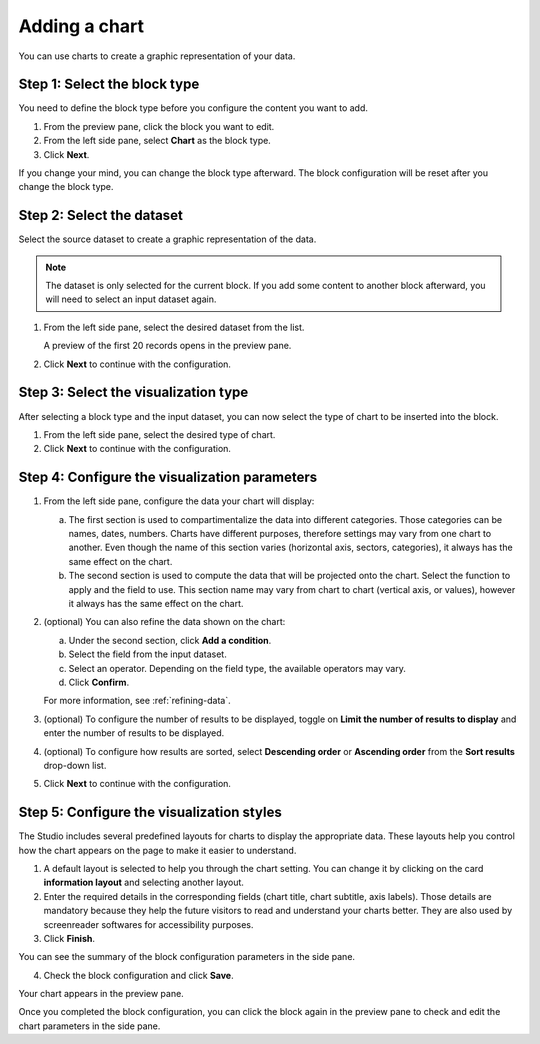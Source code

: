 Adding a chart
==============

You can use charts to create a graphic representation of your data.

Step 1: Select the block type
-----------------------------

You need to define the block type before you configure the content you want to add.

1. From the preview pane, click the block you want to edit.
2. From the left side pane, select **Chart** as the block type.
3. Click **Next**.

If you change your mind, you can change the block type afterward.
The block configuration will be reset after you change the block type.

Step 2: Select the dataset
--------------------------

Select the source dataset to create a graphic representation of the data.

.. admonition:: Note
    :class: note
 
    The dataset is only selected for the current block.
    If you add some content to another block afterward, you will need to select an input dataset again.

1. From the left side pane, select the desired dataset from the list.

   A preview of the first 20 records opens in the preview pane.

.. localizedimage:: images/block-dataprovider-selection.png
     :alt: Preview of a dataset's records

2. Click **Next** to continue with the configuration.

Step 3: Select the visualization type
-------------------------------------

After selecting a block type and the input dataset, you can now select the type of chart to be inserted into the block.

1. From the left side pane, select the desired type of chart.
2. Click **Next** to continue with the configuration.

Step 4: Configure the visualization parameters
----------------------------------------------

1. From the left side pane, configure the data your chart will display:

   a. The first section is used to compartimentalize the data into different categories. Those categories can be names, dates, numbers. Charts have different purposes, therefore settings may vary from one chart to another. Even though the name of this section varies (horizontal axis, sectors, categories), it always has the same effect on the chart.
   b. The second section is used to compute the data that will be projected onto the chart. Select the function to apply and the field to use. This section name may vary from chart to chart (vertical axis, or values), however it always has the same effect on the chart.

2. (optional) You can also refine the data shown on the chart:

   a. Under the second section, click **Add a condition**.
   b. Select the field from the input dataset.
   c. Select an operator. Depending on the field type, the available operators may vary.
   d. Click **Confirm**.

   For more information, see :ref:`refining-data`.

3. (optional) To configure the number of results to be displayed, toggle on **Limit the number of results to display** and enter the number of results to be displayed.
4. (optional) To configure how results are sorted, select **Descending order** or **Ascending order** from the **Sort results** drop-down list.
5. Click **Next** to continue with the configuration.

Step 5: Configure the visualization styles
------------------------------------------

The Studio includes several predefined layouts for charts to display the appropriate data.
These layouts help you control how the chart appears on the page to make it easier to understand.

1. A default layout is selected to help you through the chart setting. You can change it by clicking on the card **information layout** and selecting another layout.
2. Enter the required details in the corresponding fields (chart title, chart subtitle, axis labels). Those details are mandatory because they help the future visitors to read and understand your charts better. They are also used by screenreader softwares for accessibility purposes.
3. Click **Finish**.

You can see the summary of the block configuration parameters in the side pane.

.. localizedimage:: images/block-chart-summary.png
     :alt: Summary of the chart's configuration

4. Check the block configuration and click **Save**.

Your chart appears in the preview pane.

.. localizedimage:: images/block-chart-preview.png
     :alt: Preview of the resulting chart

Once you completed the block configuration, you can click the block again in the preview pane to check and edit the chart parameters in the side pane.
